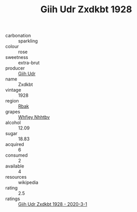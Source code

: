 :PROPERTIES:
:ID:                     45eddb77-78e1-41a4-ae4b-c8f168d31000
:END:
#+TITLE: Giih Udr Zxdkbt 1928

- carbonation :: sparkling
- colour :: rose
- sweetness :: extra-brut
- producer :: [[id:38c8ce93-379c-4645-b249-23775ff51477][Giih Udr]]
- name :: Zxdkbt
- vintage :: 1928
- region :: [[id:77991750-dea6-4276-bb68-bc388de42400][Rbak]]
- grapes :: [[id:cf529785-d867-4f5d-b643-417de515cda5][Whfjey Nhhtbv]]
- alcohol :: 12.09
- sugar :: 18.83
- acquired :: 6
- consumed :: 2
- available :: 4
- resources :: wikipedia
- rating :: 2.5
- ratings :: [[id:b615144a-3702-40db-84b4-4a77ef2ab4d4][Giih Udr Zxdkbt 1928 - 2020-3-1]]



